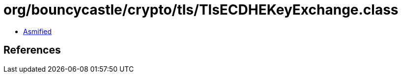 = org/bouncycastle/crypto/tls/TlsECDHEKeyExchange.class

 - link:TlsECDHEKeyExchange-asmified.java[Asmified]

== References

